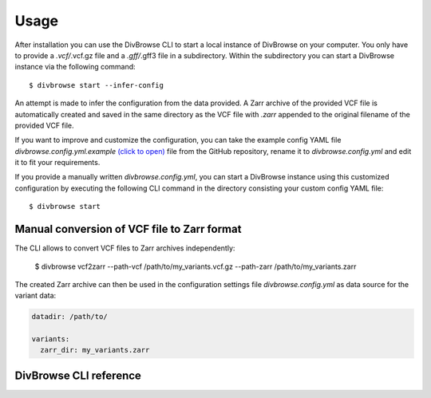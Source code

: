 =====
Usage
=====

After installation you can use the DivBrowse CLI to start a local instance of DivBrowse on your computer.
You only have to provide a *.vcf/*.vcf.gz file and a *.gff/*.gff3 file in a subdirectory.
Within the subdirectory you can start a DivBrowse instance via the following command::

    $ divbrowse start --infer-config

An attempt is made to infer the configuration from the data provided. 
A Zarr archive of the provided VCF file is automatically created and saved in the same directory as the VCF file with `.zarr` appended to the original filename of the provided VCF file.

If you want to improve and customize the configuration, you can take the example config YAML file `divbrowse.config.yml.example` 
`(click to open)`_ file from the GitHub repository, rename it to `divbrowse.config.yml` and edit it to fit your requirements.

.. _(click to open): https://raw.githubusercontent.com/IPK-BIT/divbrowse/main/divbrowse/divbrowse.config.yml.example

__ 

If you provide a manually written `divbrowse.config.yml`, you can start a DivBrowse instance using this customized configuration by executing the following CLI command in the directory consisting your custom config YAML file::

    $ divbrowse start


Manual conversion of VCF file to Zarr format
============================================

The CLI allows to convert VCF files to Zarr archives independently:

    $ divbrowse vcf2zarr --path-vcf /path/to/my_variants.vcf.gz --path-zarr /path/to/my_variants.zarr

The created Zarr archive can then be used in the configuration settings file `divbrowse.config.yml` as data source for the variant data:

.. code-block:: yaml

   datadir: /path/to/

   variants:
     zarr_dir: my_variants.zarr


DivBrowse CLI reference
=======================

.. click:: divbrowse.cli:main
   :prog: divbrowse
   :nested: full
   :commands: start
